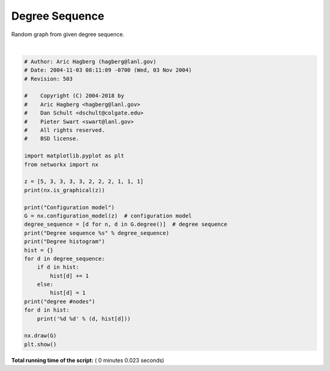 

.. _sphx_glr_auto_examples_graph_plot_degree_sequence.py:


===============
Degree Sequence
===============

Random graph from given degree sequence.




.. image:: /auto_examples/graph/images/sphx_glr_plot_degree_sequence_001.png
    :align: center


.. rst-class:: sphx-glr-script-out

 Out::

    True
    Configuration model
    Degree sequence [5, 3, 3, 3, 3, 2, 2, 2, 1, 1, 1]
    Degree histogram
    degree #nodes
    5 1
    3 4
    2 3
    1 3




|


.. code-block:: python

    # Author: Aric Hagberg (hagberg@lanl.gov)
    # Date: 2004-11-03 08:11:09 -0700 (Wed, 03 Nov 2004)
    # Revision: 503

    #    Copyright (C) 2004-2018 by
    #    Aric Hagberg <hagberg@lanl.gov>
    #    Dan Schult <dschult@colgate.edu>
    #    Pieter Swart <swart@lanl.gov>
    #    All rights reserved.
    #    BSD license.

    import matplotlib.pyplot as plt
    from networkx import nx

    z = [5, 3, 3, 3, 3, 2, 2, 2, 1, 1, 1]
    print(nx.is_graphical(z))

    print("Configuration model")
    G = nx.configuration_model(z)  # configuration model
    degree_sequence = [d for n, d in G.degree()]  # degree sequence
    print("Degree sequence %s" % degree_sequence)
    print("Degree histogram")
    hist = {}
    for d in degree_sequence:
        if d in hist:
            hist[d] += 1
        else:
            hist[d] = 1
    print("degree #nodes")
    for d in hist:
        print('%d %d' % (d, hist[d]))

    nx.draw(G)
    plt.show()

**Total running time of the script:** ( 0 minutes  0.023 seconds)



.. only :: html

 .. container:: sphx-glr-footer


  .. container:: sphx-glr-download

     :download:`Download Python source code: plot_degree_sequence.py <plot_degree_sequence.py>`



  .. container:: sphx-glr-download

     :download:`Download Jupyter notebook: plot_degree_sequence.ipynb <plot_degree_sequence.ipynb>`


.. only:: html

 .. rst-class:: sphx-glr-signature

    `Gallery generated by Sphinx-Gallery <https://sphinx-gallery.readthedocs.io>`_

